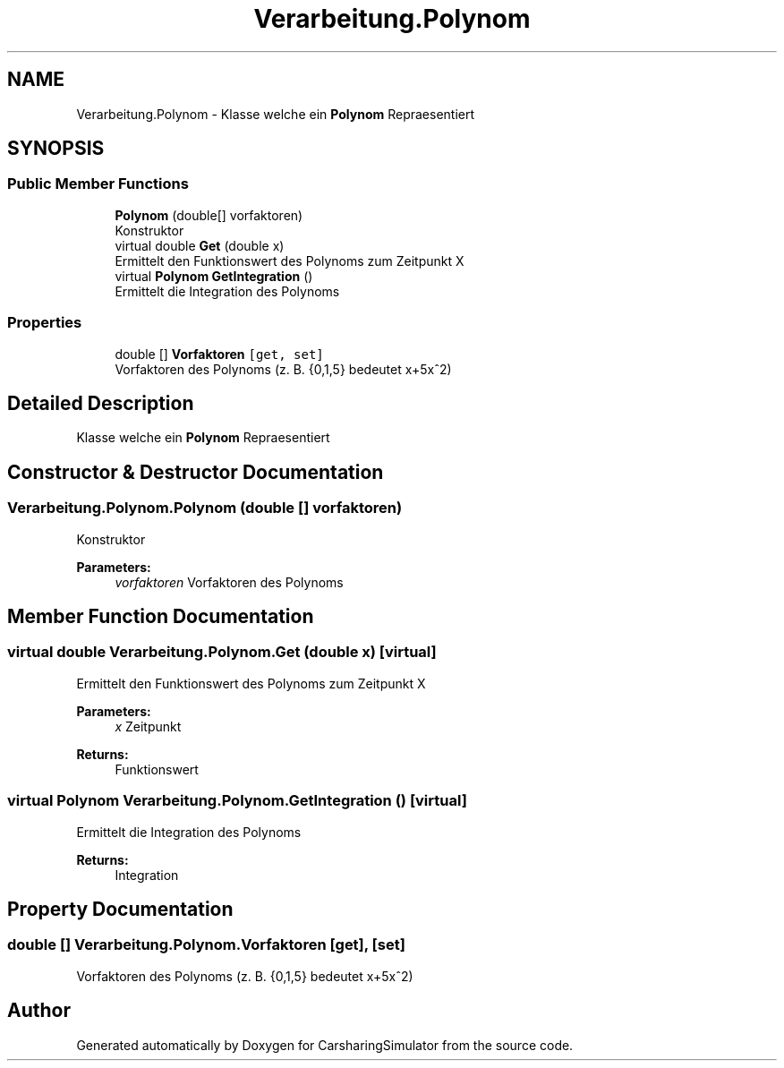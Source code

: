 .TH "Verarbeitung.Polynom" 3 "Thu May 18 2017" "CarsharingSimulator" \" -*- nroff -*-
.ad l
.nh
.SH NAME
Verarbeitung.Polynom \- Klasse welche ein \fBPolynom\fP Repraesentiert  

.SH SYNOPSIS
.br
.PP
.SS "Public Member Functions"

.in +1c
.ti -1c
.RI "\fBPolynom\fP (double[] vorfaktoren)"
.br
.RI "Konstruktor "
.ti -1c
.RI "virtual double \fBGet\fP (double x)"
.br
.RI "Ermittelt den Funktionswert des Polynoms zum Zeitpunkt X "
.ti -1c
.RI "virtual \fBPolynom\fP \fBGetIntegration\fP ()"
.br
.RI "Ermittelt die Integration des Polynoms "
.in -1c
.SS "Properties"

.in +1c
.ti -1c
.RI "double [] \fBVorfaktoren\fP\fC [get, set]\fP"
.br
.RI "Vorfaktoren des Polynoms (z\&. B\&. {0,1,5} bedeutet x+5x^2) "
.in -1c
.SH "Detailed Description"
.PP 
Klasse welche ein \fBPolynom\fP Repraesentiert 


.SH "Constructor & Destructor Documentation"
.PP 
.SS "Verarbeitung\&.Polynom\&.Polynom (double [] vorfaktoren)"

.PP
Konstruktor 
.PP
\fBParameters:\fP
.RS 4
\fIvorfaktoren\fP Vorfaktoren des Polynoms
.RE
.PP

.SH "Member Function Documentation"
.PP 
.SS "virtual double Verarbeitung\&.Polynom\&.Get (double x)\fC [virtual]\fP"

.PP
Ermittelt den Funktionswert des Polynoms zum Zeitpunkt X 
.PP
\fBParameters:\fP
.RS 4
\fIx\fP Zeitpunkt
.RE
.PP
\fBReturns:\fP
.RS 4
Funktionswert
.RE
.PP

.SS "virtual \fBPolynom\fP Verarbeitung\&.Polynom\&.GetIntegration ()\fC [virtual]\fP"

.PP
Ermittelt die Integration des Polynoms 
.PP
\fBReturns:\fP
.RS 4
Integration
.RE
.PP

.SH "Property Documentation"
.PP 
.SS "double [] Verarbeitung\&.Polynom\&.Vorfaktoren\fC [get]\fP, \fC [set]\fP"

.PP
Vorfaktoren des Polynoms (z\&. B\&. {0,1,5} bedeutet x+5x^2) 

.SH "Author"
.PP 
Generated automatically by Doxygen for CarsharingSimulator from the source code\&.
